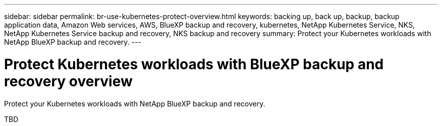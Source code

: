 ---
sidebar: sidebar
permalink: br-use-kubernetes-protect-overview.html
keywords: backing up, back up, backup, backup application data, Amazon Web services, AWS, BlueXP backup and recovery, kubernetes, NetApp Kubernetes Service, NKS, NetApp Kubernetes Service backup and recovery, NKS backup and recovery
summary: Protect your Kubernetes workloads with NetApp BlueXP backup and recovery. 
---

= Protect Kubernetes workloads with BlueXP backup and recovery overview
:hardbreaks:
:nofooter:
:icons: font
:linkattrs:
:imagesdir: ./media/

[.lead]
Protect your Kubernetes workloads with NetApp BlueXP backup and recovery. 

TBD 